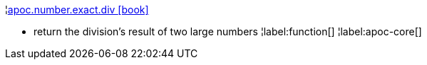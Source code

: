 ¦xref::overview/apoc.number/apoc.number.exact.div.adoc[apoc.number.exact.div icon:book[]] +

 - return the division's result of two large numbers
¦label:function[]
¦label:apoc-core[]
